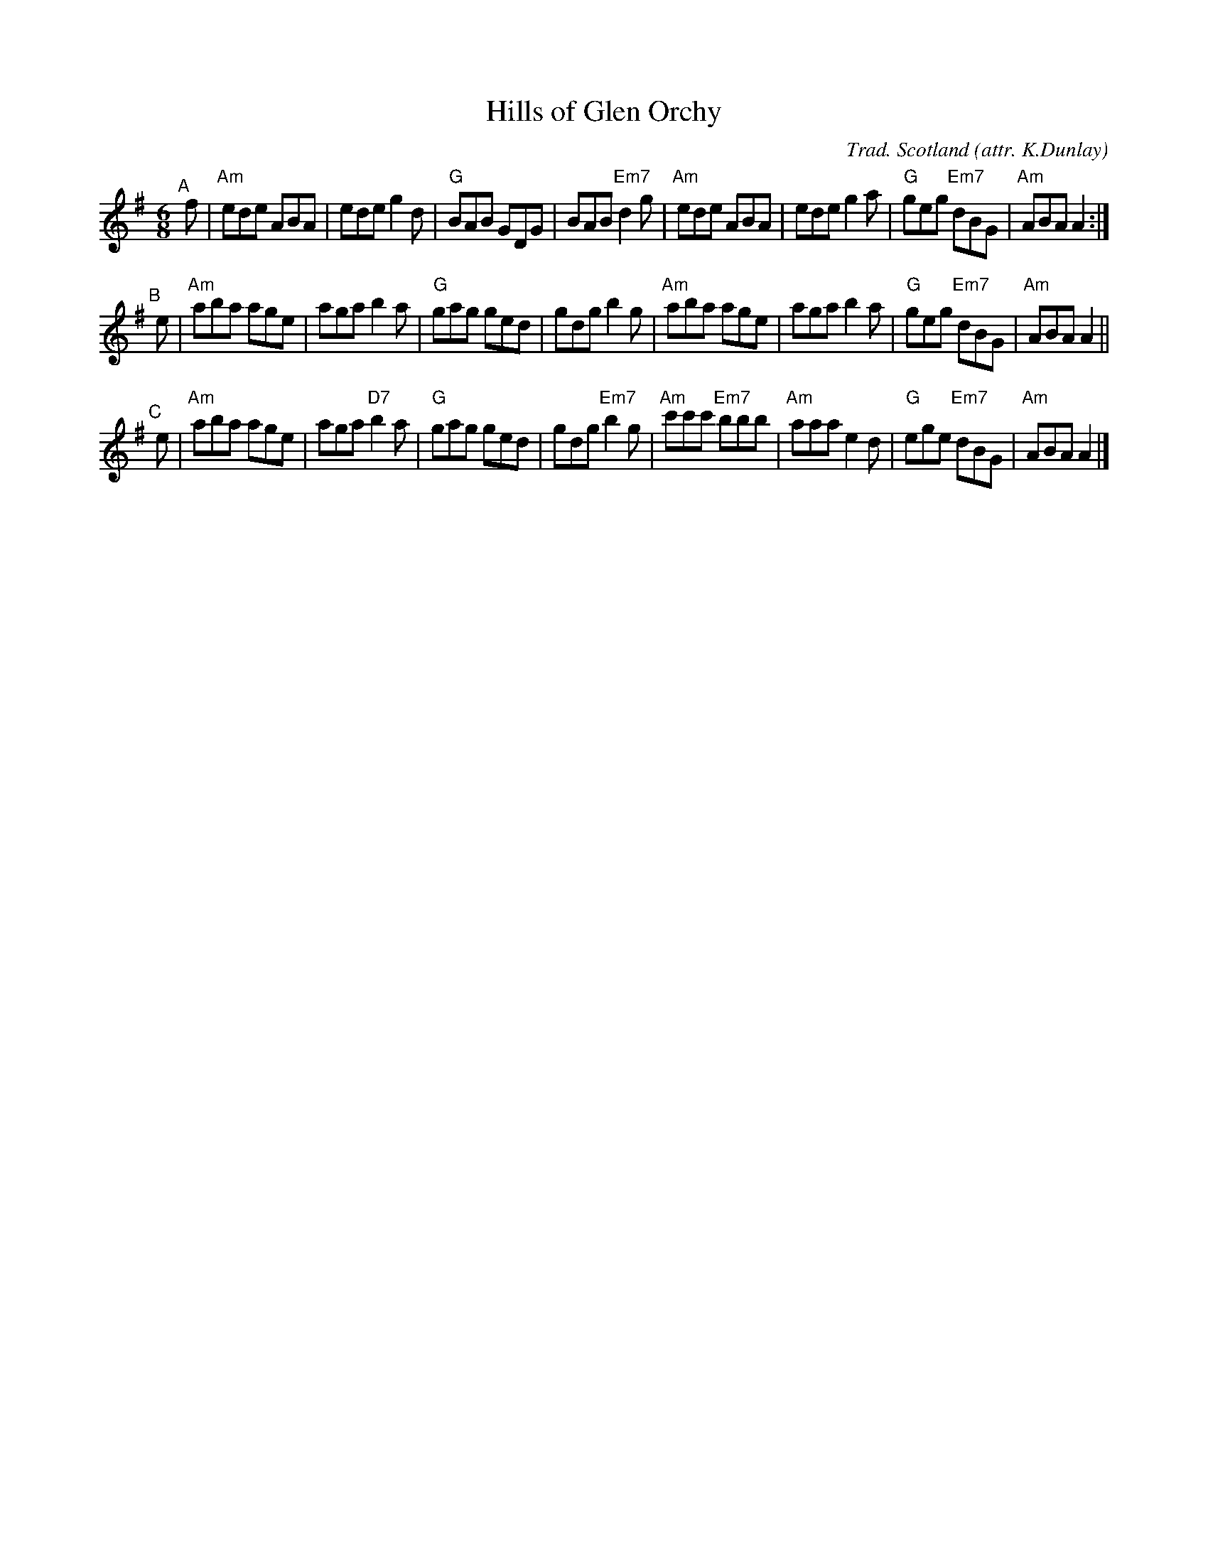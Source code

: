 X: 1
T: Hills of Glen Orchy
C: Trad. Scotland
O: attr. K.Dunlay
M: 6/8
N: printed page from Barbara McOwen in the Boston Slow Scottish Jam collection
Z: John Chambers 2021-5-21
K: ADor
L: 1/8
"^A"[|] f \
| "Am"ede ABA | ede g2d | "G"BAB GDG | BAB "Em7"d2g \
| "Am"ede ABA | ede g2a | "G"geg "Em7"dBG | "Am"ABA A2 :|
"^B"[|] e \
| "Am"aba age | aga b2a | "G"gag ged | gdg b2g \
| "Am"aba age | aga b2a | "G"geg "Em7"dBG | "Am"ABA A2 ||
"^C"[|] e \
| "Am"aba age | aga "D7"b2a | "G"gag ged | gdg "Em7"b2g \
| "Am"c'c'c' "Em7"bbb | "Am"aaa e2d | "G"ege "Em7"dBG | "Am"ABA A2 |]

